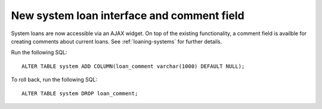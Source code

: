 New system loan interface and comment field
===========================================

System loans are now accessible via an AJAX widget. On top
of the existing functionality, a comment field is availble for
creating comments about current loans. See :ref:`loaning-systems` for
further details.

Run the following SQL::

    ALTER TABLE system ADD COLUMN(loan_comment varchar(1000) DEFAULT NULL);

To roll back, run the following SQL::

    ALTER TABLE system DROP loan_comment;
